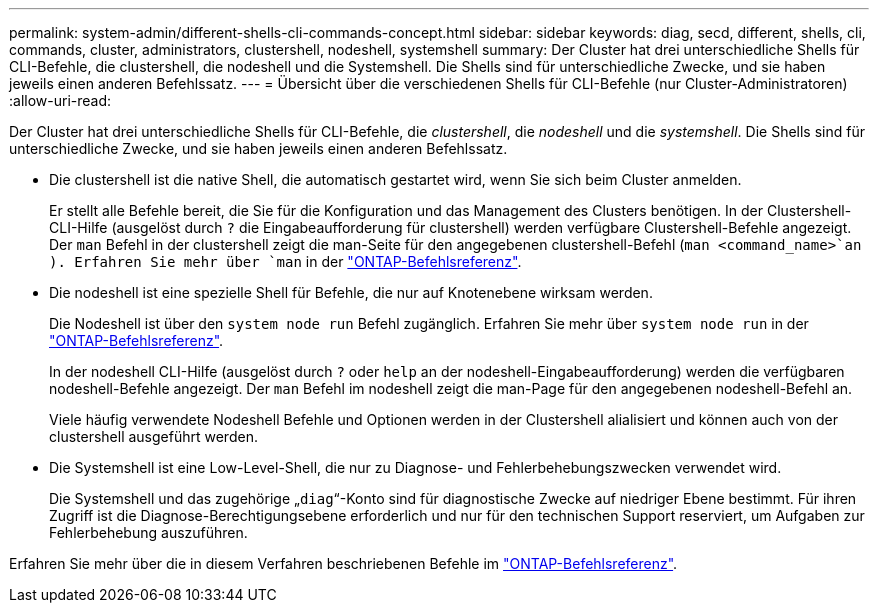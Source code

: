 ---
permalink: system-admin/different-shells-cli-commands-concept.html 
sidebar: sidebar 
keywords: diag, secd, different, shells, cli, commands, cluster, administrators, clustershell, nodeshell, systemshell 
summary: Der Cluster hat drei unterschiedliche Shells für CLI-Befehle, die clustershell, die nodeshell und die Systemshell. Die Shells sind für unterschiedliche Zwecke, und sie haben jeweils einen anderen Befehlssatz. 
---
= Übersicht über die verschiedenen Shells für CLI-Befehle (nur Cluster-Administratoren)
:allow-uri-read: 


[role="lead"]
Der Cluster hat drei unterschiedliche Shells für CLI-Befehle, die _clustershell_, die _nodeshell_ und die _systemshell_. Die Shells sind für unterschiedliche Zwecke, und sie haben jeweils einen anderen Befehlssatz.

* Die clustershell ist die native Shell, die automatisch gestartet wird, wenn Sie sich beim Cluster anmelden.
+
Er stellt alle Befehle bereit, die Sie für die Konfiguration und das Management des Clusters benötigen. In der Clustershell-CLI-Hilfe (ausgelöst durch `?` die Eingabeaufforderung für clustershell) werden verfügbare Clustershell-Befehle angezeigt. Der `man` Befehl in der clustershell zeigt die man-Seite für den angegebenen clustershell-Befehl (`man <command_name>`an ). Erfahren Sie mehr über `man` in der link:https://docs.netapp.com/us-en/ontap-cli/man.html["ONTAP-Befehlsreferenz"^].

* Die nodeshell ist eine spezielle Shell für Befehle, die nur auf Knotenebene wirksam werden.
+
Die Nodeshell ist über den `system node run` Befehl zugänglich. Erfahren Sie mehr über `system node run` in der link:https://docs.netapp.com/us-en/ontap-cli/system-node-run.html["ONTAP-Befehlsreferenz"^].

+
In der nodeshell CLI-Hilfe (ausgelöst durch `?` oder `help` an der nodeshell-Eingabeaufforderung) werden die verfügbaren nodeshell-Befehle angezeigt. Der `man` Befehl im nodeshell zeigt die man-Page für den angegebenen nodeshell-Befehl an.

+
Viele häufig verwendete Nodeshell Befehle und Optionen werden in der Clustershell alialisiert und können auch von der clustershell ausgeführt werden.

* Die Systemshell ist eine Low-Level-Shell, die nur zu Diagnose- und Fehlerbehebungszwecken verwendet wird.
+
Die Systemshell und das zugehörige „`diag`“-Konto sind für diagnostische Zwecke auf niedriger Ebene bestimmt. Für ihren Zugriff ist die Diagnose-Berechtigungsebene erforderlich und nur für den technischen Support reserviert, um Aufgaben zur Fehlerbehebung auszuführen.



Erfahren Sie mehr über die in diesem Verfahren beschriebenen Befehle im link:https://docs.netapp.com/us-en/ontap-cli/["ONTAP-Befehlsreferenz"^].
